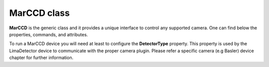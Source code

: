 MarCCD class
====================

**MarCCD** is the generic class and it provides a unique interface to control any supported camera. One can find below the 
properties, commands, and attributes. 

To run a MarCCD device you will need at least to configure the **DetectorType** property. This property is used by the LimaDetector device to communicate with the proper camera plugin. Please refer a specific camera (e.g Basler) device chapter for further information.
